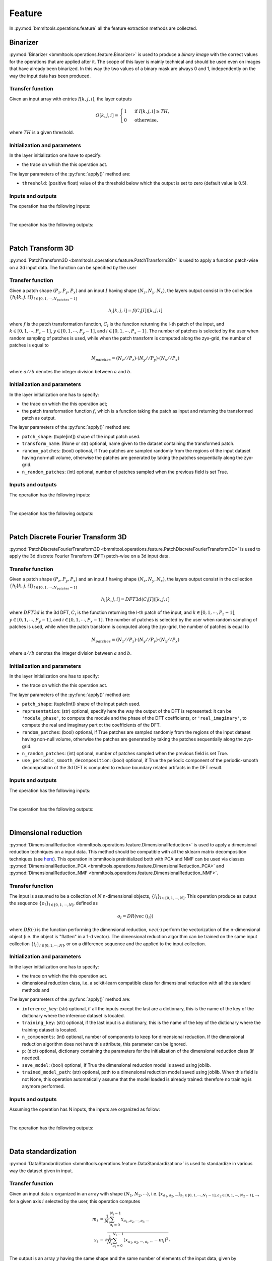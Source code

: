 =======
Feature
=======


In :py:mod:`bmmltools.operations.feature` all the feature extraction methods are collected.


Binarizer
=========


:py:mod:`Binarizer <bmmltools.operations.feature.Binarizer>` is used to produce a *binary image*
with the correct values for the operations that are applied after it. The scope of this layer is mainly technical
and should be used even on images that have already been binarized. In this way the two values of a binary mask
are always 0 and 1, independently on the way the input data has been produced.


Transfer function
-----------------


Given an input array with entries :math:`I[k,j,i]`, the layer outputs

.. math::

   O[k,j,i] =
   \begin{cases}
   1 &\mbox{ if } I[k,j,i] \geq TH,\\
   0 &\mbox{ otherwise,}
   \end{cases}

where :math:`TH` is a given threshold.


Initialization and parameters
-----------------------------


In the layer initialization one have to specify:

* the trace on which the this operation act.

The layer parameters of the :py:func:`apply()` method are:

* ``threshold``: (positive float) value of the threshold below which the output is set to zero (default value is 0.5).


Inputs and outputs
------------------


The operation has the following inputs:

.. collapse:: <b>input 0</b>

   .. epigraph::
      |
      | *description*: Input 3d dataset.
      | *data type*: 3d numpy array.
      | *data shape*: :math:`(N_z,N_y,N_x)`, where :math:`N_i` is the number of voxels along the i-th dimension.
|
The operation has the following outputs:

.. collapse:: <b>output 0</b>

   .. epigraph::
      |
      | *description*: Binarized 3d dataset.
      | *data type*: 3d numpy array.
      | *data shape*: :math:`(N_z,N_y,N_x)`, where :math:`N_i` is the number of voxels along the i-th dimension for the
                      operation input.
|
.. _patch_transform_section:

Patch Transform 3D
==================


:py:mod:`PatchTransform3D <bmmltools.operations.feature.PatchTransform3D>` is used to apply a function patch-wise
on a 3d input data. The function can be specified by the user


Transfer function
-----------------


Given a patch shape :math:`(P_z,P_y,P_x)` and an input :math:`I` having shape :math:`(N_z,N_y,N_x)`, the layers output
consist in the collection :math:`\lbrace h_l[k,j,i] \rbrace_{l \in [0,1,\cdots,N_{patches}-1]}`

.. math::

   h_l[k,j,i] = f(C_l[I])[k,j,i]

where :math:`f` is the patch transformation function, :math:`C_l` is the function returning the
l-th patch of the input, and :math:`k \in [0,1,\cdots,P_z-1]`, :math:`y \in [0,1,\cdots,P_y-1]`, and
:math:`i \in [0,1,\cdots,P_x-1]`. The number of patches is selected by the user when random sampling of patches is
used, while when the patch transform is computed along the zyx-grid, the number of patches is equal to

.. math::

   N_{patches} = (N_z//P_z) \cdot (N_y//P_y) \cdot (N_x//P_x)

where :math:`a//b` denotes the integer division between :math:`a` and :math:`b`.


Initialization and parameters
-----------------------------


In the layer initialization one has to specify:

* the trace on which the this operation act;
* the patch transformation function :math:`f`, which is a function taking the patch as input and returning the
  transformed patch as output.

The layer parameters of the :py:func:`apply()` method are:

* ``patch_shape``: (tuple[int]) shape of the input patch used.
* ``transform_name``: (None or str) optional, name given to the dataset containing the transformed patch.
* ``random_patches``: (bool) optional, if True patches are sampled randomly from the regions of the input dataset having
  non-null volume, otherwise the patches are generated by taking the patches sequentially along the zyx-grid.
* ``n_random_patches``: (int) optional, number of patches sampled when the previous field is set True.


Inputs and outputs
------------------


The operation has the following inputs:

.. collapse:: <b>input 0</b>

   .. epigraph::
      |
      | *description*: Binarized input dataset.
      | *data type*: 3d numpy array.
      | *data shape*: :math:`(N_z,N_y,N_x)`, where :math:`N_i` is the number of voxels along the i-th dimension.
|
The operation has the following outputs:

.. collapse:: <b>output 0</b>

   .. epigraph::
      |
      | Dictionary with keys:

      .. collapse:: <i>transformed_patch</i> (this name may change according to the user setting)

         .. epigraph::
            |
            | *description*: dataset of transformed patches.
            | *data type*: numpy array.
            | *data shape*: :math:`(N_{patches}, x)` where :math:`x` is the output shape of the transformation function.

      .. collapse:: <i>patch_space_coordinate</i>

         .. epigraph::
            |
            | *description*: dataframe containing the coordinate of each transformed patch in the patch space.
            | *data type*: pandas dataframe.
            | *dataframe shape*: :math:`N_{patches} \times 3`.
            | *columns names*: Z, Y, X.
            | *columns description*: z/y/x coordinate in patch space of the transformed patches contained in the
              *transformed_patch* array. The correspondence between the three coordinates and the transformed patch
              has to be understood row-by-row, i.e. the i-th index of the dataframe row correspond to the i-th element
              along the 0 axis of the *transformed patch* array.
|
.. _patch_dft_3d_section:

Patch Discrete Fourier Transform 3D
===================================


:py:mod:`PatchDiscreteFourierTransform3D <bmmltool.operations.feature.PatchDiscreteFourierTransform3D>` is used to
apply the 3d discrete Fourier Transform (DFT) patch-wise on a 3d input data.


Transfer function
-----------------


Given a patch shape :math:`(P_z,P_y,P_x)` and an input :math:`I` having shape :math:`(N_z,N_y,N_x)`, the layers output
consist in the collection :math:`\lbrace h_l[k,j,i] \rbrace_{l \in [0,1,\cdots,N_{patches}-1]}`

.. math::

   h_l[k,j,i] = DFT3d(C_l[I])[k,j,i]

where :math:`DFT3d` is the 3d DFT, :math:`C_l` is the function returning the
l-th patch of the input, and :math:`k \in [0,1,\cdots,P_z-1]`, :math:`y \in [0,1,\cdots,P_y-1]`, and
:math:`i \in [0,1,\cdots,P_x-1]`. The number of patches is selected by the user when random sampling of patches is
used, while when the patch transform is computed along the zyx-grid, the number of patches is equal to

.. math::

   N_{patches} = (N_z//P_z) \cdot (N_y//P_y) \cdot (N_x//P_x)

where :math:`a//b` denotes the integer division between :math:`a` and :math:`b`.


Initialization and parameters
-----------------------------


In the layer initialization one has to specify:

* the trace on which the this operation act.

The layer parameters of the :py:func:`apply()` method are:

* ``patch_shape``: (tuple[int]) shape of the input patch used.
* ``representation``: (str) optional, specify here the way the output of the DFT is represented: it can be
  ``'module_phase'``, to compute the module and the phase of the DFT coefficients, or ``'real_imaginary'``, to compute
  the real and imaginary part ot the coefficients of the DFT.
* ``random_patches``: (bool) optional, if True patches are sampled randomly from the regions of the input dataset having
  non-null volume, otherwise the patches are generated by taking the patches sequentially along the zyx-grid.
* ``n_random_patches``: (int) optional, number of patches sampled when the previous field is set True.
* ``use_periodic_smooth_decomposition``: (bool) optional, if True the periodic component of the periodic-smooth
  decomposition of the 3d DFT is computed to reduce boundary related artifacts in the DFT result.


Inputs and outputs
------------------


The operation has the following inputs:

.. collapse:: <b>input 0</b>

   .. epigraph::
      |
      | *description*: Binarized input dataset.
      | *data type*: 3d numpy array.
      | *data shape*: :math:`(N_z,N_y,N_x)`, where :math:`N_i` is the number of voxels along the i-th dimension.
|
The operation has the following outputs:

.. collapse:: <b>output 0</b>

   .. epigraph::
      |
      | Dictionary with keys:

      .. collapse:: <i>module (real)</i> (this name depends on the user setting)

         .. epigraph::
            |
            | *description*: module (real part) of the 3d DFT patches.
            | *data type*: numpy array.
            | *data shape*: :math:`(N_{patches}, x)` where :math:`x` is the patch shape.

      .. collapse:: <i>phase (imaginary)</i> (this name depends on the user setting)

         .. epigraph::
            |
            | *description*: phase (imaginary part) of the 3d DFT patches.
            | *data type*: numpy array.
            | *data shape*: :math:`(N_{patches}, x)` where :math:`x` is the patch shape.

      .. collapse:: <i>patch_space_coordinate</i>

         .. epigraph::
            |
            | *description*: dataframe containing the coordinate of each patch DFT in the patch space.
            | *data type*: pandas dataframe.
            | *dataframe shape*: :math:`N_{patches} \times 3`.
            | *column names*: Z, Y, X.
            | *column description*: z/y/x coordinate in patch space of the module (real) and phase (imaginary part) of
              the patch DFTs contained in the *module (real)* and *phase (imaginary)* arrays. The correspondence between
              the three coordinates and these quantities has to be understood row-by-row, i.e. the i-th index of the
              dataframe row correspond to the i-th element along the 0 axis of the *module (real)* and
              *phase (imaginary)* arrays.

|
.. _dimensional_reduction_section:

Dimensional reduction
=====================


:py:mod:`DimensionalReduction <bmmltools.operations.feature.DimensionalReduction>` is used to apply a dimensional
reduction techniques on a input data. This method should be compatible with all the sklearn matrix decomposition
techniques (see `here <https://scikit-learn.org/stable/modules/classes.html#module-sklearn.decomposition>`_). This
operation in bmmltools preinitialized both with PCA and NMF can be used via classes
:py:mod:`DimensionalReduction_PCA <bmmltools.operations.feature.DimensionalReduction_PCA>` and
:py:mod:`DimensionalReduction_NMF <bmmltools.operations.feature.DimensionalReduction_NMF>`.


Transfer function
-----------------


The input is assumed to be a collection of :math:`N` n-dimensional objects,
:math:`\lbrace i_l \rbrace_{l \in [0,1,\cdots,N]}`. This operation produce as output the sequence
:math:`\lbrace o_l \rbrace_{l \in [0,1,\cdots,N]}`, defined as

.. math::

   o_l = DR(\mbox{vec }(i_l))

where :math:`DR(\cdot)` is the function performing the dimensional reduction, :math:`vec(\cdot)` perform the
vectorization of the n-dimensional object (i.e. the object is "flatten" in a 1-d vector). The dimensional reduction
algorithm can be trained on the same input collection :math:`\lbrace i_l \rbrace_{l \in [0,1,\cdots,N]}`, or on a
difference sequence and the applied to the input collection.


Initialization and parameters
-----------------------------


In the layer initialization one has to specify:

* the trace on which the this operation act.

* dimensional reduction class, i.e. a scikit-learn compatible class for dimensional reduction with all the standard
  methods and

The layer parameters of the :py:func:`apply()` method are:

* ``inference_key``: (str) optional, if all the inputs except the last are a dictionary, this is the name of the key
  of the dictionary where the inference dataset is located.

* ``training_key``: (str) optional, if the last input is a dictionary, this is the name of the key of the dictionary
  where the training dataset is located.

* ``n_components``: (int) optional, number of components to keep for dimensional reduction. If the dimensional reduction
  algorithm does not have this attribute, this parameter can be ignored.

* ``p``: (dict) optional, dictionary containing the parameters for the initialization of the dimensional reduction
  class (if needed).

* ``save_model``: (bool) optional, if True the dimensional reduction model is saved using joblib.

* ``trained_model_path``: (str) optional, path to a dimensional reduction model saved using joblib. When this field is
  not None, this operation automatically assume that the model loaded is already trained: therefore no training is
  anymore performed.



Inputs and outputs
------------------


Assuming the operation has N inputs, the inputs are organized as follow:

.. collapse:: <b>input 0 ... input N-2</b>

   .. epigraph::
      |
      | *description*: inference datasets, but it is also the training dataset when just a single input is given. When
        the ``inference_key`` is given this operation assume the inference dataset to be located at the specified key of
        a dictionary stored on the trace. When the second input is not given and ``inference_key`` is given, one need to
        specify also the ``training_key``.
      | *data type*: numpy array.
      | *data shape*: :math:`(N,x)`, where :math:`N` is the number examples in the dataset while :math:`x` is the shape
        of the data point.

.. collapse:: <b>input N-1</b>

   .. epigraph::
      |
      | *description*: (optional) training dataset. When the ``training_key`` this operation assume the training dataset
        to be located at the specified key of a dictionary stored on the trace.
      | *data type*: numpy array.
      | *data shape*: :math:`(N,x)`, where :math:`N` is the number examples in the dataset while :math:`x` is the shape
        of the data point.

|
The operation has the following outputs:

.. collapse:: <b>output 0 ... output N-2</b>

   .. epigraph::
      |
      | *description*: projected datasets (i.e. datasets after the dimensional reduction).
      | *data type*: numpy array.
      | *data shape*: :math:`(N,x)`, where :math:`N` is the number examples in the inference dataset specified in the
        input while :math:`x` is the shape of the projected data point. If the dimensional reduction class has the
        attribute ``n_components``, :math:`x` is equal to that number.
|
.. _data_standardization_section:

Data standardization
====================


:py:mod:`DataStandardization <bmmltools.operations.feature.DataStandardization>` is used to standardize in various way
the dataset given in input.


Transfer function
-----------------


Given an input data :math:`x` organized in an array with shape :math:`(N_1,N_2,\cdots)`, i.e.
:math:`[x_{a_1,a_2,\cdots}]_{a_1 \in [0,1,\cdots,N_1-1], a_2 \in [0,1,\cdots,N_2-1],\cdots}`, for a given
axis :math:`i` selected by the user, this operation computes

.. math::

   \begin{align}
   m_i &= \frac{1}{N_i} \sum_{a_i = 0}^{N_i-1}x_{a_1,a_2,\cdots,a_i,\cdots} \\
   s_i &= \sqrt{\frac{1}{N_i} \sum_{a_i = 0}^{N_i-1}(x_{a_1,a_2,\cdots,a_i,\cdots}-m_i)^2}.
   \end{align}

The output is an array :math:`y` having the same shape and the same number of elements of the input data, given by

.. math::

   y_{a_1,a_2,\cdots} = \frac{x_{a_1,a_2,\cdots} - m_i}{s_i}.

When more than one axis is specified, the normalization above is applied in sequence to each axis according to the
order specified by the user.


Initialization and parameters
-----------------------------


In the layer initialization one has to specify:

* the trace on which the this operation act.

The layer parameters of the :py:func:`apply()` method are:

* ``axis``: (int or tuple[int]) axis along which the standardization take place.

* ``save_parameters``: (bool) optional, if True the parameters :math:`m_i` and :math:`s_i` used for the
  standardization are saved.

* ``load_parameters``: (bool) optional, if True the parameters are loaded and not computed from the input training
  dataset.

* ``parameters_path``: (str) optional, path tp the precomputed parameters to use when ``load_parameters`` is True.

* ``inference_key``: (str) optional, if not None this operation assume the inputs to be dictionaries and this field
  specify the key where the inference dataset can be found in each of these dictionary.

* ``training_key``: (str) optional, if not None this operation assume the last input to be a dictionary and this field
  specify the key where the training dataset can be found.


Inputs and outputs
------------------


Assuming the operation has N inputs, the inputs are organized as follow:

.. collapse:: <b>input 0 ... input N-2</b>

   .. epigraph::
      |
      | *description*: input inference datasets, i.e. the dataset on which the standardization is applied, but it is
        also the training dataset when just a single input is given.. When the ``inference_key`` is given this operation
        assume the inference dataset to be located at the specified key of a dictionary stored on the trace. When the
        second input is not given and ``inference_key`` is given, one need to specify also the ``training_key``.
      | *data type*: numpy array.
      | *data shape*: arbitrary but all the same.

.. collapse:: <b>input N-1</b>

   .. epigraph::
      |
      | *description*: (optional) training dataset, i.e. the dataset on which the standardization parameters are
        computed. When the ``training_key`` this operation assume the training dataset to be located at the specified
        key of a dictionary stored on the trace.
      | *data type*: numpy array.
      | *data shape*: the same of all the other inputs.
|
The operation has the following outputs:

.. collapse:: <b>output 0 ... output N-2</b>

   .. epigraph::
      |
      | *description*: standardized datasets.
      | *data type*: numpy array.
      | *data shape*: equal to the shape of the input datasets.
|